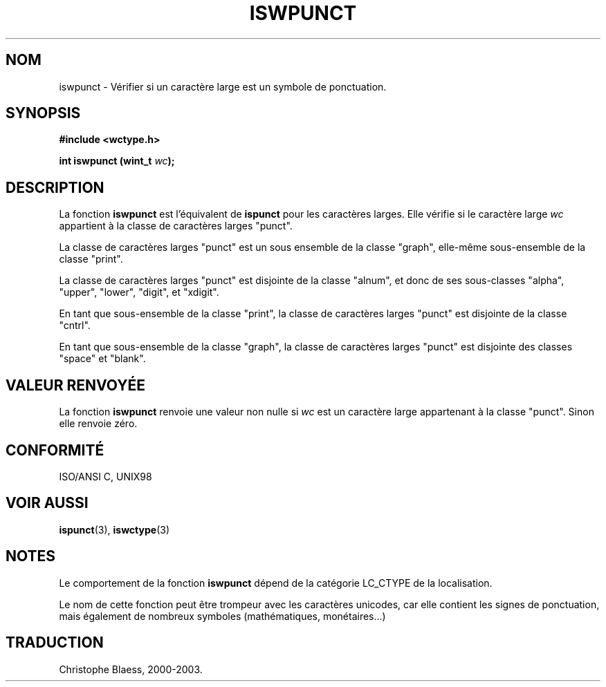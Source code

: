 .\" Copyright (c) Bruno Haible <haible@clisp.cons.org>
.\"
.\" This is free documentation; you can redistribute it and/or
.\" modify it under the terms of the GNU General Public License as
.\" published by the Free Software Foundation; either version 2 of
.\" the License, or (at your option) any later version.
.\"
.\" References consulted:
.\"   GNU glibc-2 source code and manual
.\"   Dinkumware C library reference http://www.dinkumware.com/
.\"   OpenGroup's Single Unix specification http://www.UNIX-systems.org/online.html
.\"   ISO/IEC 9899:1999
.\"
.\" Traduction 28/08/2000 par Christophe Blaess (ccb@club-internet.fr)
.\" LDP 1.30
.\" MàJ 21/07/2003 LDP-1.56
.TH ISWPUNCT 3 "21 juillet 2003" LDP "Manuel du programmeur Linux"
.SH NOM
iswpunct \- Vérifier si un caractère large est un symbole de ponctuation.
.SH SYNOPSIS
.nf
.B #include <wctype.h>
.sp
.BI "int iswpunct (wint_t " wc );
.fi
.SH DESCRIPTION
La fonction \fBiswpunct\fP est l'équivalent de \fBispunct\fP pour les caractères larges.
Elle vérifie si le caractère large \fIwc\fP appartient à la classe de caractères larges "punct".
.PP
La classe de caractères larges "punct" est un sous ensemble de la classe "graph", elle-même sous-ensemble de la classe "print".
.PP
La classe de caractères larges "punct" est disjointe de la classe "alnum", et donc de ses sous-classes "alpha", "upper", "lower",
"digit", et "xdigit".
.PP
En tant que sous-ensemble de la classe "print", la classe de caractères larges "punct" est disjointe de la classe "cntrl".
.PP 
En tant que sous-ensemble de la classe "graph", la classe de caractères larges "punct" est disjointe des classes "space" et "blank".
.SH "VALEUR RENVOYÉE"
La fonction \fBiswpunct\fP renvoie une valeur non nulle si \fIwc\fP est un caractère large appartenant à la classe "punct".
Sinon elle renvoie zéro.
.SH "CONFORMITÉ"
ISO/ANSI C, UNIX98
.SH "VOIR AUSSI"
.BR ispunct (3),
.BR iswctype (3)
.SH NOTES
Le comportement de la fonction \fBiswpunct\fP dépend de la catégorie LC_CTYPE de la localisation.
.PP
Le nom de cette fonction peut être trompeur avec les caractères unicodes, car elle contient les signes de ponctuation,
mais également de nombreux symboles (mathématiques, monétaires...)
.SH TRADUCTION
Christophe Blaess, 2000-2003.
